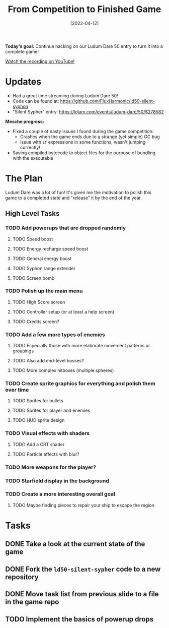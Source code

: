 #+title: From Competition to Finished Game
#+date: [2022-04-12]
#+slug: 2022-04-12

*Today's goal:* Continue hacking on our Ludum Dare 50 entry to turn it into a complete game!

[[yt:WMwQMml2wb8][Watch the recording on YouTube!]]

* Updates

- Had a great time streaming during Ludum Dare 50!
- Code can be found at: https://github.com/FluxHarmonic/ld50-silent-syphon
- "Silent Sypher" entry: https://ldjam.com/events/ludum-dare/50/$278582

*Mesche progress:*

- Fixed a couple of nasty issues I found during the game competition:
  - Crashes when the game ends due to a strange (yet simple) GC bug
  - Issue with =if= expressions in some functions, wasn't jumping correctly!
- Saving compiled bytecode to object files for the purpose of bundling with the executable

* The Plan

Ludum Dare was a lot of fun!  It's given me the motivation to polish this game to a completed state and "release" it by the end of the year.

** High Level Tasks

*** TODO Add powerups that are dropped randomly
**** TODO Speed boost
**** TODO Energy recharge speed boost
**** TODO General energy boost
**** TODO Syphon range extender
**** TODO Screen bomb
*** TODO Polish up the main menu
**** TODO High Score screen
**** TODO Controller setup (or at least a help screen)
**** TODO Credits screen?
*** TODO Add a few more types of enemies
**** TODO Especially those with more elaborate movement patterns or groupings
**** TODO Also add end-level bosses?
**** TODO More complex hitboxes (multiple spheres)
*** TODO Create sprite graphics for everything and polish them over time
**** TODO Sprites for bullets
**** TODO Sprites for player and enemies
**** TODO HUD sprite design
*** TODO Visual effects with shaders
**** TODO Add a CRT shader
**** TODO Particle effects with blur?
*** TODO More weapons for the player?
*** TODO Starfield display in the background
*** TODO Create a more interesting overall goal
**** TODO Maybe finding pieces to repair your ship to escape the region

* Tasks

** DONE Take a look at the current state of the game
CLOSED: [2022-04-12 Tue 17:35]
:LOGBOOK:
- State "DONE"       from "TODO"       [2022-04-12 Tue 17:35]
:END:
** DONE Fork the =ld50-silent-sypher= code to a new repository
CLOSED: [2022-04-12 Tue 17:48]
:LOGBOOK:
- State "DONE"       from "TODO"       [2022-04-12 Tue 17:48]
:END:
** DONE Move task list from previous slide to a file in the game repo
CLOSED: [2022-04-12 Tue 17:56]
:LOGBOOK:
- State "DONE"       from "TODO"       [2022-04-12 Tue 17:56]
:END:
** TODO Implement the basics of powerup drops
